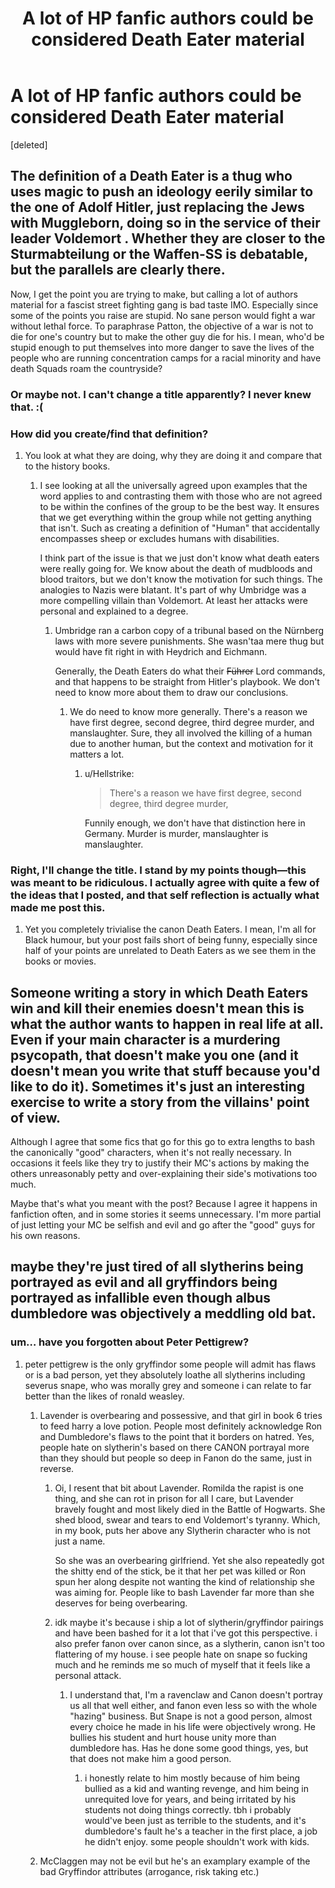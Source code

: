 #+TITLE: A lot of HP fanfic authors could be considered Death Eater material

* A lot of HP fanfic authors could be considered Death Eater material
:PROPERTIES:
:Score: 0
:DateUnix: 1555115286.0
:DateShort: 2019-Apr-13
:FlairText: Discussion
:END:
[deleted]


** The definition of a Death Eater is a thug who uses magic to push an ideology eerily similar to the one of Adolf Hitler, just replacing the Jews with Muggleborn, doing so in the service of their leader Voldemort . Whether they are closer to the Sturmabteilung or the Waffen-SS is debatable, but the parallels are clearly there.

Now, I get the point you are trying to make, but calling a lot of authors material for a fascist street fighting gang is bad taste IMO. Especially since some of the points you raise are stupid. No sane person would fight a war without lethal force. To paraphrase Patton, the objective of a war is not to die for one's country but to make the other guy die for his. I mean, who'd be stupid enough to put themselves into more danger to save the lives of the people who are running concentration camps for a racial minority and have death Squads roam the countryside?
:PROPERTIES:
:Author: Hellstrike
:Score: 10
:DateUnix: 1555118829.0
:DateShort: 2019-Apr-13
:END:

*** Or maybe not. I can't change a title apparently? I never knew that. :(
:PROPERTIES:
:Author: MuirgenEmrys
:Score: 1
:DateUnix: 1555119108.0
:DateShort: 2019-Apr-13
:END:


*** How did you create/find that definition?
:PROPERTIES:
:Author: RisingEarth
:Score: 1
:DateUnix: 1555146878.0
:DateShort: 2019-Apr-13
:END:

**** You look at what they are doing, why they are doing it and compare that to the history books.
:PROPERTIES:
:Author: Hellstrike
:Score: 1
:DateUnix: 1555147895.0
:DateShort: 2019-Apr-13
:END:

***** I see looking at all the universally agreed upon examples that the word applies to and contrasting them with those who are not agreed to be within the confines of the group to be the best way. It ensures that we get everything within the group while not getting anything that isn't. Such as creating a definition of "Human" that accidentally encompasses sheep or excludes humans with disabilities.

I think part of the issue is that we just don't know what death eaters were really going for. We know about the death of mudbloods and blood traitors, but we don't know the motivation for such things. The analogies to Nazis were blatant. It's part of why Umbridge was a more compelling villain than Voldemort. At least her attacks were personal and explained to a degree.
:PROPERTIES:
:Author: RisingEarth
:Score: 1
:DateUnix: 1555149584.0
:DateShort: 2019-Apr-13
:END:

****** Umbridge ran a carbon copy of a tribunal based on the Nürnberg laws with more severe punishments. She wasn'taa mere thug but would have fit right in with Heydrich and Eichmann.

Generally, the Death Eaters do what their +Führer+ Lord commands, and that happens to be straight from Hitler's playbook. We don't need to know more about them to draw our conclusions.
:PROPERTIES:
:Author: Hellstrike
:Score: 1
:DateUnix: 1555152696.0
:DateShort: 2019-Apr-13
:END:

******* We do need to know more generally. There's a reason we have first degree, second degree, third degree murder, and manslaughter. Sure, they all involved the killing of a human due to another human, but the context and motivation for it matters a lot.
:PROPERTIES:
:Author: RisingEarth
:Score: 1
:DateUnix: 1555152858.0
:DateShort: 2019-Apr-13
:END:

******** u/Hellstrike:
#+begin_quote
  There's a reason we have first degree, second degree, third degree murder,
#+end_quote

Funnily enough, we don't have that distinction here in Germany. Murder is murder, manslaughter is manslaughter.
:PROPERTIES:
:Author: Hellstrike
:Score: 1
:DateUnix: 1555187452.0
:DateShort: 2019-Apr-14
:END:


*** Right, I'll change the title. I stand by my points though---this was meant to be ridiculous. I actually agree with quite a few of the ideas that I posted, and that self reflection is actually what made me post this.
:PROPERTIES:
:Author: MuirgenEmrys
:Score: 0
:DateUnix: 1555119061.0
:DateShort: 2019-Apr-13
:END:

**** Yet you completely trivialise the canon Death Eaters. I mean, I'm all for Black humour, but your post fails short of being funny, especially since half of your points are unrelated to Death Eaters as we see them in the books or movies.
:PROPERTIES:
:Author: Hellstrike
:Score: 5
:DateUnix: 1555119468.0
:DateShort: 2019-Apr-13
:END:


** Someone writing a story in which Death Eaters win and kill their enemies doesn't mean this is what the author wants to happen in real life at all. Even if your main character is a murdering psycopath, that doesn't make you one (and it doesn't mean you write that stuff because you'd like to do it). Sometimes it's just an interesting exercise to write a story from the villains' point of view.

Although I agree that some fics that go for this go to extra lengths to bash the canonically "good" characters, when it's not really necessary. In occasions it feels like they try to justify their MC's actions by making the others unreasonably petty and over-explaining their side's motivations too much.

Maybe that's what you meant with the post? Because I agree it happens in fanfiction often, and in some stories it seems unnecessary. I'm more partial of just letting your MC be selfish and evil and go after the "good" guys for his own reasons.
:PROPERTIES:
:Author: naidhe
:Score: 3
:DateUnix: 1555157623.0
:DateShort: 2019-Apr-13
:END:


** maybe they're just tired of all slytherins being portrayed as evil and all gryffindors being portrayed as infallible even though albus dumbledore was objectively a meddling old bat.
:PROPERTIES:
:Score: 0
:DateUnix: 1555115943.0
:DateShort: 2019-Apr-13
:END:

*** um... have you forgotten about Peter Pettigrew?
:PROPERTIES:
:Author: Daemon-Blackbrier
:Score: 5
:DateUnix: 1555116567.0
:DateShort: 2019-Apr-13
:END:

**** peter pettigrew is the only gryffindor some people will admit has flaws or is a bad person, yet they absolutely loathe all slytherins including severus snape, who was morally grey and someone i can relate to far better than the likes of ronald weasley.
:PROPERTIES:
:Score: 2
:DateUnix: 1555116729.0
:DateShort: 2019-Apr-13
:END:

***** Lavender is overbearing and possessive, and that girl in book 6 tries to feed harry a love potion. People most definitely acknowledge Ron and Dumbledore's flaws to the point that it borders on hatred. Yes, people hate on slytherin's based on there CANON portrayal more than they should but people so deep in Fanon do the same, just in reverse.
:PROPERTIES:
:Author: Daemon-Blackbrier
:Score: 7
:DateUnix: 1555117421.0
:DateShort: 2019-Apr-13
:END:

****** Oi, I resent that bit about Lavender. Romilda the rapist is one thing, and she can rot in prison for all I care, but Lavender bravely fought and most likely died in the Battle of Hogwarts. She shed blood, swear and tears to end Voldemort's tyranny. Which, in my book, puts her above any Slytherin character who is not just a name.

So she was an overbearing girlfriend. Yet she also repeatedly got the shitty end of the stick, be it that her pet was killed or Ron spun her along despite not wanting the kind of relationship she was aiming for. People like to bash Lavender far more than she deserves for being overbearing.
:PROPERTIES:
:Author: Hellstrike
:Score: 5
:DateUnix: 1555119186.0
:DateShort: 2019-Apr-13
:END:


****** idk maybe it's because i ship a lot of slytherin/gryffindor pairings and have been bashed for it a lot that i've got this perspective. i also prefer fanon over canon since, as a slytherin, canon isn't too flattering of my house. i see people hate on snape so fucking much and he reminds me so much of myself that it feels like a personal attack.
:PROPERTIES:
:Score: -4
:DateUnix: 1555117621.0
:DateShort: 2019-Apr-13
:END:

******* I understand that, I'm a ravenclaw and Canon doesn't portray us all that well either, and fanon even less so with the whole "hazing" business. But Snape is not a good person, almost every choice he made in his life were objectively wrong. He bullies his student and hurt house unity more than dumbledore has. Has he done some good things, yes, but that does not make him a good person.
:PROPERTIES:
:Author: Daemon-Blackbrier
:Score: 6
:DateUnix: 1555118085.0
:DateShort: 2019-Apr-13
:END:

******** i honestly relate to him mostly because of him being bullied as a kid and wanting revenge, and him being in unrequited love for years, and being irritated by his students not doing things correctly. tbh i probably would've been just as terrible to the students, and it's dumbledore's fault he's a teacher in the first place, a job he didn't enjoy. some people shouldn't work with kids.
:PROPERTIES:
:Score: 2
:DateUnix: 1555118229.0
:DateShort: 2019-Apr-13
:END:


***** McClaggen may not be evil but he's an examplary example of the bad Gryffindor attributes (arrogance, risk taking etc.)
:PROPERTIES:
:Author: elizabnthe
:Score: 3
:DateUnix: 1555135621.0
:DateShort: 2019-Apr-13
:END:
